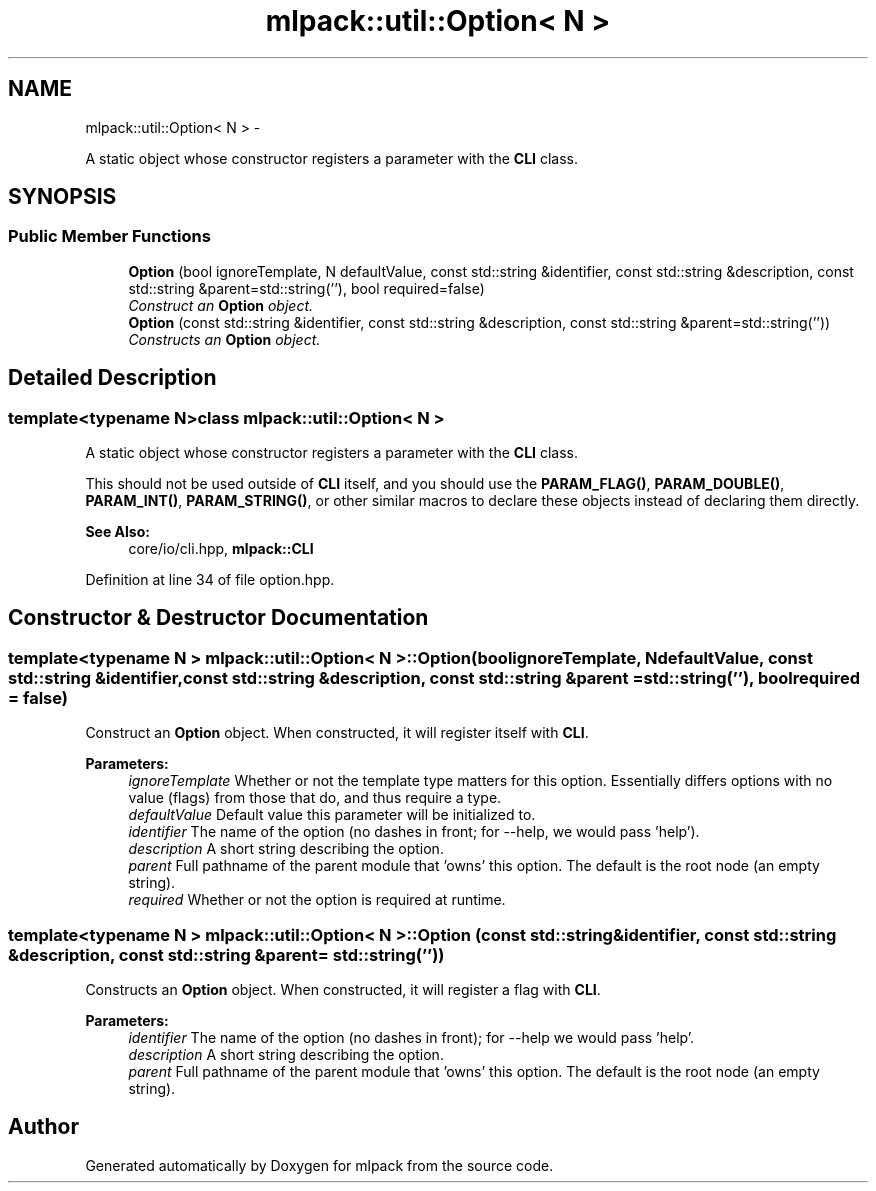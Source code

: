 .TH "mlpack::util::Option< N >" 3 "Sat Mar 14 2015" "Version 1.0.12" "mlpack" \" -*- nroff -*-
.ad l
.nh
.SH NAME
mlpack::util::Option< N > \- 
.PP
A static object whose constructor registers a parameter with the \fBCLI\fP class\&.  

.SH SYNOPSIS
.br
.PP
.SS "Public Member Functions"

.in +1c
.ti -1c
.RI "\fBOption\fP (bool ignoreTemplate, N defaultValue, const std::string &identifier, const std::string &description, const std::string &parent=std::string(''), bool required=false)"
.br
.RI "\fIConstruct an \fBOption\fP object\&. \fP"
.ti -1c
.RI "\fBOption\fP (const std::string &identifier, const std::string &description, const std::string &parent=std::string(''))"
.br
.RI "\fIConstructs an \fBOption\fP object\&. \fP"
.in -1c
.SH "Detailed Description"
.PP 

.SS "template<typename N>class mlpack::util::Option< N >"
A static object whose constructor registers a parameter with the \fBCLI\fP class\&. 

This should not be used outside of \fBCLI\fP itself, and you should use the \fBPARAM_FLAG()\fP, \fBPARAM_DOUBLE()\fP, \fBPARAM_INT()\fP, \fBPARAM_STRING()\fP, or other similar macros to declare these objects instead of declaring them directly\&.
.PP
\fBSee Also:\fP
.RS 4
core/io/cli\&.hpp, \fBmlpack::CLI\fP 
.RE
.PP

.PP
Definition at line 34 of file option\&.hpp\&.
.SH "Constructor & Destructor Documentation"
.PP 
.SS "template<typename N > \fBmlpack::util::Option\fP< N >::\fBOption\fP (boolignoreTemplate, NdefaultValue, const std::string &identifier, const std::string &description, const std::string &parent = \fCstd::string('')\fP, boolrequired = \fCfalse\fP)"

.PP
Construct an \fBOption\fP object\&. When constructed, it will register itself with \fBCLI\fP\&.
.PP
\fBParameters:\fP
.RS 4
\fIignoreTemplate\fP Whether or not the template type matters for this option\&. Essentially differs options with no value (flags) from those that do, and thus require a type\&. 
.br
\fIdefaultValue\fP Default value this parameter will be initialized to\&. 
.br
\fIidentifier\fP The name of the option (no dashes in front; for --help, we would pass 'help')\&. 
.br
\fIdescription\fP A short string describing the option\&. 
.br
\fIparent\fP Full pathname of the parent module that 'owns' this option\&. The default is the root node (an empty string)\&. 
.br
\fIrequired\fP Whether or not the option is required at runtime\&. 
.RE
.PP

.SS "template<typename N > \fBmlpack::util::Option\fP< N >::\fBOption\fP (const std::string &identifier, const std::string &description, const std::string &parent = \fCstd::string('')\fP)"

.PP
Constructs an \fBOption\fP object\&. When constructed, it will register a flag with \fBCLI\fP\&.
.PP
\fBParameters:\fP
.RS 4
\fIidentifier\fP The name of the option (no dashes in front); for --help we would pass 'help'\&. 
.br
\fIdescription\fP A short string describing the option\&. 
.br
\fIparent\fP Full pathname of the parent module that 'owns' this option\&. The default is the root node (an empty string)\&. 
.RE
.PP


.SH "Author"
.PP 
Generated automatically by Doxygen for mlpack from the source code\&.
